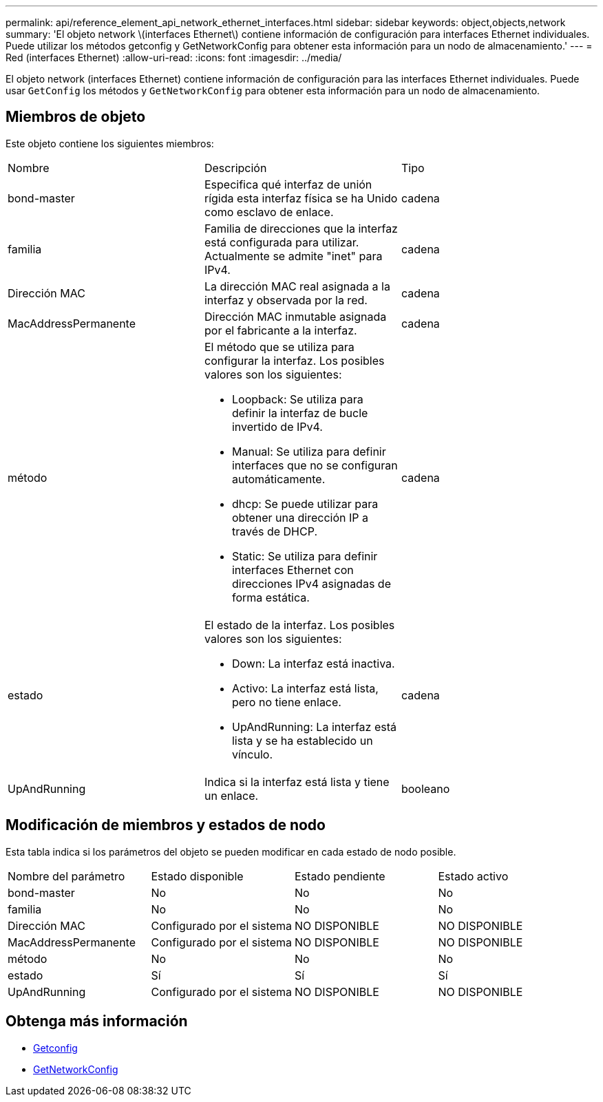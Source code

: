 ---
permalink: api/reference_element_api_network_ethernet_interfaces.html 
sidebar: sidebar 
keywords: object,objects,network 
summary: 'El objeto network \(interfaces Ethernet\) contiene información de configuración para interfaces Ethernet individuales. Puede utilizar los métodos getconfig y GetNetworkConfig para obtener esta información para un nodo de almacenamiento.' 
---
= Red (interfaces Ethernet)
:allow-uri-read: 
:icons: font
:imagesdir: ../media/


[role="lead"]
El objeto network (interfaces Ethernet) contiene información de configuración para las interfaces Ethernet individuales. Puede usar `GetConfig` los métodos y `GetNetworkConfig` para obtener esta información para un nodo de almacenamiento.



== Miembros de objeto

Este objeto contiene los siguientes miembros:

|===


| Nombre | Descripción | Tipo 


 a| 
bond-master
 a| 
Especifica qué interfaz de unión rígida esta interfaz física se ha Unido como esclavo de enlace.
 a| 
cadena



 a| 
familia
 a| 
Familia de direcciones que la interfaz está configurada para utilizar. Actualmente se admite "inet" para IPv4.
 a| 
cadena



 a| 
Dirección MAC
 a| 
La dirección MAC real asignada a la interfaz y observada por la red.
 a| 
cadena



 a| 
MacAddressPermanente
 a| 
Dirección MAC inmutable asignada por el fabricante a la interfaz.
 a| 
cadena



 a| 
método
 a| 
El método que se utiliza para configurar la interfaz. Los posibles valores son los siguientes:

* Loopback: Se utiliza para definir la interfaz de bucle invertido de IPv4.
* Manual: Se utiliza para definir interfaces que no se configuran automáticamente.
* dhcp: Se puede utilizar para obtener una dirección IP a través de DHCP.
* Static: Se utiliza para definir interfaces Ethernet con direcciones IPv4 asignadas de forma estática.

 a| 
cadena



 a| 
estado
 a| 
El estado de la interfaz. Los posibles valores son los siguientes:

* Down: La interfaz está inactiva.
* Activo: La interfaz está lista, pero no tiene enlace.
* UpAndRunning: La interfaz está lista y se ha establecido un vínculo.

 a| 
cadena



 a| 
UpAndRunning
 a| 
Indica si la interfaz está lista y tiene un enlace.
 a| 
booleano

|===


== Modificación de miembros y estados de nodo

Esta tabla indica si los parámetros del objeto se pueden modificar en cada estado de nodo posible.

|===


| Nombre del parámetro | Estado disponible | Estado pendiente | Estado activo 


 a| 
bond-master
 a| 
No
 a| 
No
 a| 
No



 a| 
familia
 a| 
No
 a| 
No
 a| 
No



 a| 
Dirección MAC
 a| 
Configurado por el sistema
 a| 
NO DISPONIBLE
 a| 
NO DISPONIBLE



 a| 
MacAddressPermanente
 a| 
Configurado por el sistema
 a| 
NO DISPONIBLE
 a| 
NO DISPONIBLE



 a| 
método
 a| 
No
 a| 
No
 a| 
No



 a| 
estado
 a| 
Sí
 a| 
Sí
 a| 
Sí



 a| 
UpAndRunning
 a| 
Configurado por el sistema
 a| 
NO DISPONIBLE
 a| 
NO DISPONIBLE

|===


== Obtenga más información

* xref:reference_element_api_getconfig.adoc[Getconfig]
* xref:reference_element_api_getnetworkconfig.adoc[GetNetworkConfig]

